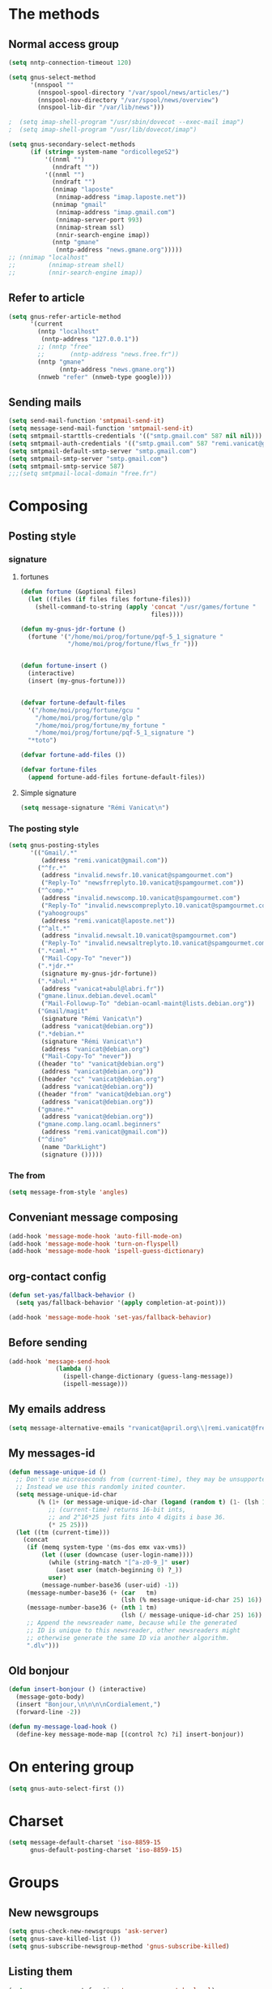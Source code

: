 * The methods
** Normal access group
#+begin_src emacs-lisp
  (setq nntp-connection-timeout 120)
  
  (setq gnus-select-method
        '(nnspool ""
          (nnspool-spool-directory "/var/spool/news/articles/")
          (nnspool-nov-directory "/var/spool/news/overview")
          (nnspool-lib-dir "/var/lib/news")))
  
  ;  (setq imap-shell-program "/usr/sbin/dovecot --exec-mail imap")
  ;  (setq imap-shell-program "/usr/lib/dovecot/imap")
  
  (setq gnus-secondary-select-methods
        (if (string= system-name "ordicollegeS2")
            '((nnml "")
              (nndraft ""))
            '((nnml "")
              (nndraft "")
              (nnimap "laposte"
               (nnimap-address "imap.laposte.net"))
              (nnimap "gmail"
               (nnimap-address "imap.gmail.com")
               (nnimap-server-port 993)
               (nnimap-stream ssl)
               (nnir-search-engine imap))
              (nntp "gmane"
               (nntp-address "news.gmane.org")))))
  ;; (nnimap "localhost"
  ;;         (nnimap-stream shell)
  ;;         (nnir-search-engine imap))
#+end_src

** Refer to article
#+begin_src emacs-lisp
  (setq gnus-refer-article-method
        '(current
          (nntp "localhost"
           (nntp-address "127.0.0.1"))
          ;; (nntp "free"
          ;;       (nntp-address "news.free.fr"))
          (nntp "gmane"
                (nntp-address "news.gmane.org"))
          (nnweb "refer" (nnweb-type google))))
#+end_src

** Sending mails
#+begin_src emacs-lisp
  (setq send-mail-function 'smtpmail-send-it)
  (setq message-send-mail-function 'smtpmail-send-it)
  (setq smtpmail-starttls-credentials '(("smtp.gmail.com" 587 nil nil)))
  (setq smtpmail-auth-credentials '(("smtp.gmail.com" 587 "remi.vanicat@gmail.com" nil)))
  (setq smtpmail-default-smtp-server "smtp.gmail.com")
  (setq smtpmail-smtp-server "smtp.gmail.com")
  (setq smtpmail-smtp-service 587)
  ;;;(setq smtpmail-local-domain "free.fr")
#+end_src

* Composing
** Posting style
*** signature
**** fortunes
#+begin_src emacs-lisp
  (defun fortune (&optional files)
    (let ((files (if files files fortune-files)))
      (shell-command-to-string (apply 'concat "/usr/games/fortune "
                                      files))))

  (defun my-gnus-jdr-fortune ()
    (fortune '("/home/moi/prog/fortune/pqf-5_1_signature "
               "/home/moi/prog/fortune/flws_fr ")))


  (defun fortune-insert ()
    (interactive)
    (insert (my-gnus-fortune)))


  (defvar fortune-default-files
    '("/home/moi/prog/fortune/gcu "
      "/home/moi/prog/fortune/glp "
      "/home/moi/prog/fortune/my_fortune "
      "/home/moi/prog/fortune/pqf-5_1_signature ")
    "*toto")

  (defvar fortune-add-files ())

  (defvar fortune-files
    (append fortune-add-files fortune-default-files))
#+end_src
**** Simple signature
#+begin_src emacs-lisp
  (setq message-signature "Rémi Vanicat\n")
#+end_src

*** The posting style
#+begin_src emacs-lisp
  (setq gnus-posting-styles
        '(("Gmail/.*"
           (address "remi.vanicat@gmail.com"))
          ("^fr.*"
           (address "invalid.newsfr.10.vanicat@spamgourmet.com")
           ("Reply-To" "newsfrreplyto.10.vanicat@spamgourmet.com"))
          ("^comp.*"
           (address "invalid.newscomp.10.vanicat@spamgourmet.com")
           ("Reply-To" "invalid.newscompreplyto.10.vanicat@spamgourmet.com"))
          ("yahoogroups"
           (address "remi.vanicat@laposte.net"))
          ("^alt.*"
           (address "invalid.newsalt.10.vanicat@spamgourmet.com")
           ("Reply-To" "invalid.newsaltreplyto.10.vanicat@spamgourmet.com"))
          (".*caml.*"
           ("Mail-Copy-To" "never"))
          (".*jdr.*"
           (signature my-gnus-jdr-fortune))
          (".*abul.*"
           (address "vanicat+abul@labri.fr"))
          ("gmane.linux.debian.devel.ocaml"
           ("Mail-Followup-To" "debian-ocaml-maint@lists.debian.org"))
          ("Gmail/magit"
           (signature "Rémi Vanicat\n")
           (address "vanicat@debian.org"))
          (".*debian.*"
           (signature "Rémi Vanicat\n")
           (address "vanicat@debian.org")
           ("Mail-Copy-To" "never"))
          ((header "to" "vanicat@debian.org")
           (address "vanicat@debian.org"))
          ((header "cc" "vanicat@debian.org")
           (address "vanicat@debian.org"))
          ((header "from" "vanicat@debian.org")
           (address "vanicat@debian.org"))
          ("gmane.*"
           (address "vanicat@debian.org"))
          ("gmane.comp.lang.ocaml.beginners"
           (address "remi.vanicat@gmail.com"))
          ("^dino"
           (name "DarkLight")
           (signature ()))))
#+end_src

*** The from
#+begin_src emacs-lisp
  (setq message-from-style 'angles)
#+end_src
** Conveniant message composing
#+begin_src emacs-lisp
  (add-hook 'message-mode-hook 'auto-fill-mode-on)
  (add-hook 'message-mode-hook 'turn-on-flyspell)
  (add-hook 'message-mode-hook 'ispell-guess-dictionary)
#+end_src
** org-contact config
#+begin_src emacs-lisp
  (defun set-yas/fallback-behavior ()
    (setq yas/fallback-behavior '(apply completion-at-point)))
  
  (add-hook 'message-mode-hook 'set-yas/fallback-behavior)
#+end_src
** Before sending
#+begin_src emacs-lisp
  (add-hook 'message-send-hook
               (lambda ()
                 (ispell-change-dictionary (guess-lang-message))
                 (ispell-message)))
#+end_src
** My emails address
#+begin_src emacs-lisp
  (setq message-alternative-emails "rvanicat@april.org\\|remi.vanicat@free.fr\\|math.vanicat@gmail.com\\|remi.vanicat@ac-limoges.fr\\|vanicat@debian.org\\|remi.vanicat@gmail.com\\|remi.vanicat@laposte.net\\|[a-z.0-9]*.\\(vanicat\\|darkl\\)@\\(mamber.net\\|xoxy.net\\|spamgourmet.com\\|spamgourmet.net\\)")
#+end_src
** My messages-id
#+begin_src emacs-lisp
  (defun message-unique-id ()
    ;; Don't use microseconds from (current-time), they may be unsupported.
    ;; Instead we use this randomly inited counter.
    (setq message-unique-id-char
          (% (1+ (or message-unique-id-char (logand (random t) (1- (lsh 1 20)))))
             ;; (current-time) returns 16-bit ints,
             ;; and 2^16*25 just fits into 4 digits i base 36.
             (* 25 25)))
    (let ((tm (current-time)))
      (concat
       (if (memq system-type '(ms-dos emx vax-vms))
           (let ((user (downcase (user-login-name))))
             (while (string-match "[^a-z0-9_]" user)
               (aset user (match-beginning 0) ?_))
             user)
           (message-number-base36 (user-uid) -1))
       (message-number-base36 (+ (car   tm)
                                 (lsh (% message-unique-id-char 25) 16)) 4)
       (message-number-base36 (+ (nth 1 tm)
                                 (lsh (/ message-unique-id-char 25) 16)) 4)
       ;; Append the newsreader name, because while the generated
       ;; ID is unique to this newsreader, other newsreaders might
       ;; otherwise generate the same ID via another algorithm.
       ".dlv")))
#+end_src
** Old bonjour
#+begin_src emacs-lisp
  (defun insert-bonjour () (interactive)
    (message-goto-body)
    (insert "Bonjour,\n\n\n\nCordialement,")
    (forward-line -2))

  (defun my-message-load-hook ()
    (define-key message-mode-map [(control ?c) ?i] insert-bonjour))
#+end_src

* On entering group
#+begin_src emacs-lisp
    (setq gnus-auto-select-first ())
#+end_src

* Charset
#+begin_src emacs-lisp
  (setq message-default-charset 'iso-8859-15
        gnus-default-posting-charset 'iso-8859-15)
#+end_src

* Groups
** New newsgroups
#+begin_src emacs-lisp
  (setq gnus-check-new-newsgroups 'ask-server)
  (setq gnus-save-killed-list ())
  (setq gnus-subscribe-newsgroup-method 'gnus-subscribe-killed)
#+end_src
** Listing them
#+begin_src emacs-lisp
  (setq gnus-group-sort-function 'gnus-group-sort-by-level)
  (setq gnus-group-list-inactive-groups ())
#+end_src
** Subscribing them
#+begin_src emacs-lisp
  (setq gnus-level-subscribed 6)
  (setq gnus-group-default-list-level gnus-level-subscribed)
  (setq gnus-level-default-unsubscribed 7)
  (setq gnus-activate-level (1+ gnus-level-subscribed))
#+end_src

** Moving arround:
   #+name: loop-search
   #+begin_src emacs-lisp
     (setq gnus-keep-same-level t)
     
     (defadvice gnus-group-search-forward (after my-gnus-group-search-forward (&optional backward all level first-too) activate)
       (unless (or backward ad-return-value (boundp 'my-no-recurse) (not level))
         (let ((my-no-recurse))
           (goto-char (point-min))
           (setq ad-return-value (gnus-group-search-forward backward all (1+ level) t)))))
   #+end_src

(defadvice gnus-group-search-forward (after gnus-group-search-forward (&optional backward all level first-too) activate)
  (unless (or backward ad-return-value (boundp 'my-no-recurse))
    (let ((my-no-recurse))
      (with-current-buffer gnus-group-buffer
        (goto-char (point-min))
        (setq ad-return-value (gnus-summary-search-group backward use-level))))))

** Topic
#+begin_src emacs-lisp
(add-hook 'gnus-group-mode-hook 'gnus-topic-mode)
#+end_src
* The colors
#+begin_src emacs-lisp
  (cond (window-system
         (eval-after-load "gnus-artsdq"
           '(progn
             (set-face-foreground 'gnus-header-name-face "MediumTurquoise")
             (set-face-foreground 'gnus-header-from-face "DarkTurquoise")
             (set-face-foreground 'gnus-header-subject-face "Turquoise")
             (set-face-foreground 'gnus-header-newsgroups-face "Turquoise")
             (set-face-foreground 'gnus-header-content-face "Turquoise")))
  ;;;        (set-face-foreground 'gnus-cite-face-1 "Yellow")
  ;;;        (set-face-foreground 'gnus-cite-face-2 "Yellow")
  ;;;        (set-face-foreground 'gnus-cite-face-3 "Yellow")
  ;;;        (set-face-foreground 'gnus-cite-face-4 "Yellow")
  ;;;        (set-face-foreground 'gnus-cite-face-5 "Yellow")
  ;;;        (set-face-foreground 'gnus-cite-face-6 "Yellow")
  ;;;        (set-face-foreground 'gnus-cite-face-7 "Yellow")
  ;;;        (set-face-foreground 'gnus-cite-face-8 "Yellow")
  ;;;        (set-face-foreground 'gnus-cite-face-10 "Yellow"))
  ;;;        (set-face-foreground 'gnus-cite-face-9 "Yellow")

         (eval-after-load "gnus-group"
           '(progn
             (set-face-foreground 'gnus-group-news-1-empty-face "DarkTurquoise")))

         (eval-after-load "gnus-sum"
           '(progn
             (set-face-foreground 'gnus-summary-high-read-face "DarkTurquoise")
             (set-face-foreground 'gnus-summary-low-read-face "DarkTurquoise")
             (set-face-foreground 'gnus-summary-normal-read-face "DarkTurquoise")
             (set-face-foreground 'gnus-summary-normal-ticked-face "Green")))

         (eval-after-load "message"
           '(progn
             (set-face-foreground 'message-header-name-face "MediumTurquoise")
             (set-face-foreground 'message-header-newsgroups-face "Turquoise")
             (set-face-foreground 'message-header-other-face "MediumTurquoise")
             (set-face-foreground 'message-header-cc-face "DarkTurquoise")
             (set-face-foreground 'message-header-subject-face "Turquoise")
             (set-face-foreground 'message-header-to-face "DarkTurquoise")
             (set-face-foreground 'message-header-xheader-face "MediumTurquoise")
             (set-face-foreground 'message-separator-face "Cyan")
             (set-face-foreground 'message-cited-text-face "DarkTurquoise")))))
#+end_src

* Reading messages
** Summaries confs
#+begin_src emacs-lisp
  (eval-after-load "gnus-sum"
    '(progn
       (define-key gnus-summary-mode-map
         "!" 'gnus-summary-put-mark-as-ticked-next)
       (define-key gnus-summary-mode-map
         "E" 'gnus-summary-put-mark-as-expirable-next)
       (define-key gnus-summary-mode-map
         "c" 'gnus-summary-catchup-and-goto-next-group)))
#+end_src
** Mime
#+begin_src emacs-lisp
  (setq mm-discouraged-alternatives '("text/html" "text/richtext"))
  (setq gnus-buttonized-mime-types (list "multipart/alternative"))
#+end_src
** Smilley
#+begin_src emacs-lisp
  (setq gnus-treat-display-smileys ())
#+end_src
** Summary: thread
#+begin_src emacs-lisp
  (setq gnus-summary-line-format "%U%R%z%(%[%4L: %-20,20f%]%)%B %s\n"
        ;; C'est le %B qui est important ici, et il n'est géré qu'avec ognus.
        gnus-summary-same-subject "")
  
  (setq gnus-summary-make-false-root 'empty)
  
  (if 't                                  ; •
      (setq gnus-sum-thread-tree-false-root "·"
            gnus-sum-thread-tree-root "––» "
            gnus-sum-thread-tree-single-indent "––» "
            gnus-sum-thread-tree-leaf-with-other "┣––» "
            gnus-sum-thread-tree-vertical "┃"
            gnus-sum-thread-tree-single-leaf "┗––» "
            gnus-sum-thread-tree-indent " ")
      (setq gnus-sum-thread-tree-root "> "
            gnus-sum-thread-tree-single-indent "> "
            gnus-sum-thread-tree-vertical "|"
            gnus-sum-thread-tree-indent " "
            gnus-sum-thread-tree-leaf-with-other "+-> "
            gnus-sum-thread-tree-single-leaf "\\-> "))
  
#+end_src
** Word wrapping
#+begin_src emacs-lisp
(add-hook 'gnus-article-mode-hook 'set-word-wrap)
#+end_src
** Expunge
   #+name: gnus-expunge
   #+begin_src emacs-lisp
     (setq gnus-summary-expunge-below -20)
   #+end_src
* Spam
#+begin_src emacs-lisp
  (spam-initialize)
  
  (setq gnus-spam-newsgroup-contents
        '((".*[Ss][Pp][Aa][Mm].*" gnus-group-spam-classification-spam)
          (".*" neither)))
  
  (setq gnus-spam-process-destinations
        '(("nnml:.*" "nnml:mail.spam")
          ("Gmail/\\[Gmail\\].Spam" nil)
          ("Gmail/.*" "nnimap+localhost:Gmail/[Gmail].Spam")
          ("nnimap\\+gmail:\\[Gmail\\]/Spam" nil)
          ("nnimap\\+gmail:.*" "nnimap+gmail:[Gmail]/Spam")))
  
  (setq gnus-ham-process-destinations
        '(("nnml:.*" "nnml:mail.misc")
          ("Gmail/\\[Gmail\\].Spam" "nnimap+localhost:Gmail/INBOX")
          ("nnimap\\+gmail:\\[Gmail\\]/Spam" "nnimap+gmail:INBOX")))
#+end_src

* Integration with org
#+begin_src emacs-lisp
  (require 'org-gnus)
#+end_src
* Notmuch
#+begin_example
  (defun lld-notmuch-shortcut ()
    (define-key gnus-group-mode-map "GG" 'notmuch-search))

  (setq lld-notmuch-my-gmail
        (if (string= system-name "ordicollegeS2")
            "Gmail/"
            "nnimap+localhost:Gmail/"))

  (defun lld-notmuch-file-to-group (file)
    "Calculate the Gnus group name from the given file name."
    (let ((group (file-name-directory (directory-file-name (file-name-directory file)))))
      (setq group (replace-regexp-in-string ".*/Gmail/" lld-notmuch-my-gmail group))
      (setq group (replace-regexp-in-string "/$" "" group))
      (if (string-match ":$" group)
          (concat group "INBOX")
          (replace-regexp-in-string ":\\." ":" group))))

  (defun lld-notmuch-goto-message-in-gnus ()
    "Open a summary buffer containing the current notmuch article."
    (interactive)
    (let ((group (lld-notmuch-file-to-group (notmuch-show-get-filename)))
          (message-id (replace-regexp-in-string
                       "^id:\\|\"" "" (notmuch-show-get-message-id))))
      (if (and group message-id)
          (progn
            (switch-to-buffer "*Group*")
            (org-gnus-follow-link group message-id))
          (message "Couldn't get relevant infos for switching to Gnus."))))

  (when (require 'notmuch () t)
    (add-hook 'gnus-group-mode-hook 'lld-notmuch-shortcut)
    (setq notmuch-fcc-dirs ())

    (define-key notmuch-show-mode-map (kbd "C-c C-c") 'lld-notmuch-goto-message-in-gnus))
#+end_example

* Expiring
  #+begin_src emacs-lisp 
    (setq gnus-parameters
          '(("Gmail/\\[Gmail\\].Tous les messages" (expiry-target "nnimap+localhost:Gmail/[Gmail].Corbeille"))
            ("nnimap\\+gmail:INBOX" (expiry-wait . 2))
            ("gmane.comp.version-control.git" (to-address . "git mailing list <git@vger.kernel.org>")
                                              (to-list    . "git mailing list <git@vger.kernel.org>"))
            ("gmane.comp.version-control.git.magit" (to-address . "Magit Mailing List <magit@googlegroups.com>")
                                                    (to-list    . "Magit Mailing List <magit@googlegroups.com>"))
            ("gmane.comp.lang.ocaml.beginners" (to-address . "ocaml_beginners@yahoogroups.com")
                                               (to-list    . "ocaml_beginners@yahoogroups.com"))))
  #+end_src

* Completion
  #+begin_src emacs-lisp
    (setq gnus-completing-read-function 'gnus-ido-completing-read)
  #+end_src

* offlineimaprc.py
  #+begin_src python :tangle ~/.offlineimap.py
    #!/usr/bin/python
    import re, os

    def get_authinfo_password(machine, login, port):
        s = "machine %s login %s password ([^ ]*)\n" % (machine, login)
        p = re.compile(s)
        authinfo = os.popen("gpg --use-agent -q --no-tty -d ~/.authinfo.gpg").read()
        return p.search(authinfo).group(1)

    atend = [ '[Gmail].Tous les messages', '[Gmail].Important', '[Gmail].Corbeille' ]

    def mycmp(x, y):
        for suffix in atend:
            xsw = x.endswith(suffix)
            ysw = y.endswith(suffix)
            if xsw and ysw:
                return cmp(x, y)
            elif xsw:
                return 1
            elif ysw:
                return -1
        return cmp(x, y)
  #+end_src
